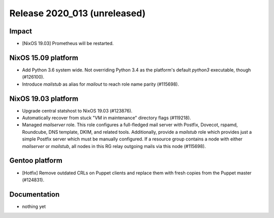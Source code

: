 .. XXX update on release :Publish Date: YYYY-MM-DD

Release 2020_013 (unreleased)
-----------------------------

Impact
^^^^^^

* [NixOS 19.03] Prometheus will be restarted.


NixOS 15.09 platform
^^^^^^^^^^^^^^^^^^^^

* Add Python 3.6 system wide. Not overriding Python 3.4 as the platform's
  default `python3` executable, though (#126100).
* Introduce *mailstub* as alias for *mailout* to reach role name parity
  (#115698).


NixOS 19.03 platform
^^^^^^^^^^^^^^^^^^^^

* Upgrade central statshost to NixOS 19.03 (#123876).
* Automatically recover from stuck "VM in maintenance" directory flags (#119218).
* Managed *mailserver* role. This role configures a full-fledged mail server with
  Postfix, Dovecot, rspamd, Roundcube, DNS template, DKIM, and related tools.
  Additionally, provide a *mailstub* role which provides just a simple Postfix
  server which must be manually configured. If a resource group contains a node
  with either *mailserver* or *mailstub*, all nodes in this RG relay outgoing
  mails via this node (#115698).


Gentoo platform
^^^^^^^^^^^^^^^

* [Hotfix] Remove outdated CRLs on Puppet clients and replace them with fresh
  copies from the Puppet master (#124831).


Documentation
^^^^^^^^^^^^^

* nothing yet


.. vim: set spell spelllang=en:

